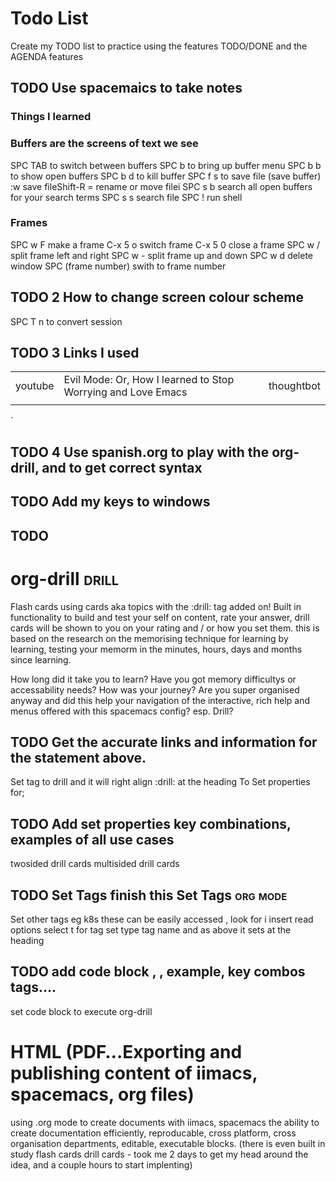 # Ambers todo list as created using the documentation ii onboarding org mode todo list Baby Steps
* Todo List 
Create my TODO list to practice using the features TODO/DONE and the AGENDA features
# Using the document Hierachy

** TODO Use spacemaics to take notes
*** Things I learned 
*** Buffers are the screens of text we see
SPC TAB to switch between buffers
SPC b to bring up buffer menu
SPC b b to show open buffers
SPC b d to kill buffer
SPC f s to save file (save buffer)
:w save fileShift-R = rename or move filei
SPC s b search all open buffers for your search terms 
SPC s s search file 
SPC ! run shell 
*** Frames
SPC w F make a frame
C-x 5 o switch frame
C-x 5 0 close a frame
SPC w / split frame left and right
SPC w - split frame up and down 
SPC w d delete window
SPC (frame number) swith to frame number 
** TODO 2 How to change screen colour scheme 
SPC T n to convert session
** TODO 3 Links I used 
|youtube|Evil Mode: Or, How I learned to Stop Worrying and Love Emacs|thoughtbot|
|       |                                                            |
   `  
** TODO 4 Use spanish.org to play with the org-drill, and to get correct syntax
 
** TODO Add my keys to windows 
** TODO 


* org-drill                                                           :drill:
Flash cards using cards aka topics with the :drill: tag added on! Built in functionality to build and test your self on content,
rate your answer, drill cards will be shown to you on your rating and / or how you set them.  this is based on the research on the 
memorising technique for learning by learning, testing your memorm in the minutes, hours, days and months since learning.  

How long did it take you to learn? Have you got memory difficultys or accessability needs? How was your journey? 
Are you super organised anyway and did this help your navigation of the interactive, rich help and menus offered with this spacemacs config? esp. Drill?
** TODO Get the accurate links and information for the statement above. 
Set tag to drill and it will right align :drill: at the heading
To Set properties for;
** TODO Add set properties key combinations, examples of all use cases
 twosided drill cards
 multisided drill cards

** TODO Set Tags finish this Set Tags                                        :org:mode:
Set other tags eg k8s these can be easily accessed 
, look for i insert read options select t for tag set type tag name and as above it sets at the heading 

** TODO add code block  , , example, key combos tags....
set code block to execute org-drill
#+

* HTML (PDF...Exporting and publishing content of iimacs, spacemacs, org files)
using .org mode to create documents with iimacs, spacemacs the ability to create documentation efficiently, reproducable, cross platform,
cross organisation departments, editable, executable blocks.  (there is even built in study flash cards drill cards - took me 2 days to get my head around the idea,
and a couple hours to start implenting) 
